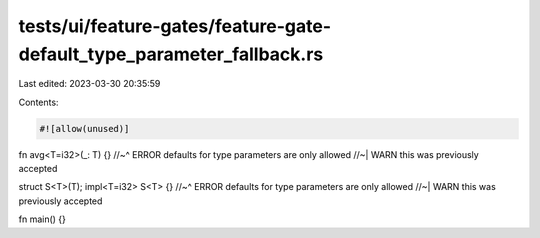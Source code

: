 tests/ui/feature-gates/feature-gate-default_type_parameter_fallback.rs
======================================================================

Last edited: 2023-03-30 20:35:59

Contents:

.. code-block:: rs

    #![allow(unused)]

fn avg<T=i32>(_: T) {}
//~^ ERROR defaults for type parameters are only allowed
//~| WARN this was previously accepted

struct S<T>(T);
impl<T=i32> S<T> {}
//~^ ERROR defaults for type parameters are only allowed
//~| WARN this was previously accepted

fn main() {}


